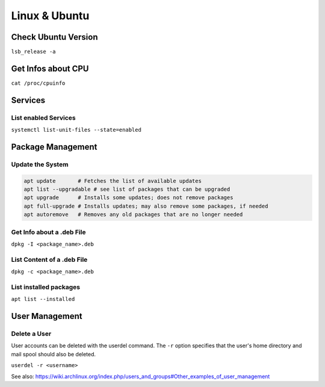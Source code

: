 Linux & Ubuntu
==============

Check Ubuntu Version
--------------------

``lsb_release -a``

Get Infos about CPU
-------------------

``cat /proc/cpuinfo``

Services
--------

List enabled Services
^^^^^^^^^^^^^^^^^^^^^

``systemctl list-unit-files --state=enabled``

Package Management
------------------

Update the System
^^^^^^^^^^^^^^^^^

.. code-block:: bash

   apt update       # Fetches the list of available updates
   apt list --upgradable # see list of packages that can be upgraded
   apt upgrade      # Installs some updates; does not remove packages
   apt full-upgrade # Installs updates; may also remove some packages, if needed
   apt autoremove   # Removes any old packages that are no longer needed

Get Info about a .deb File
^^^^^^^^^^^^^^^^^^^^^^^^^^

``dpkg -I <package_name>.deb``

List Content of a .deb File
^^^^^^^^^^^^^^^^^^^^^^^^^^^

``dpkg -c <package_name>.deb``

List installed packages
^^^^^^^^^^^^^^^^^^^^^^^

``apt list --installed``

User Management
---------------

Delete a User
^^^^^^^^^^^^^

User accounts can be deleted with the userdel command. The ``-r`` option specifies that the user's home directory and mail spool should also be deleted.

``userdel -r <username>``

See also: https://wiki.archlinux.org/index.php/users_and_groups#Other_examples_of_user_management
